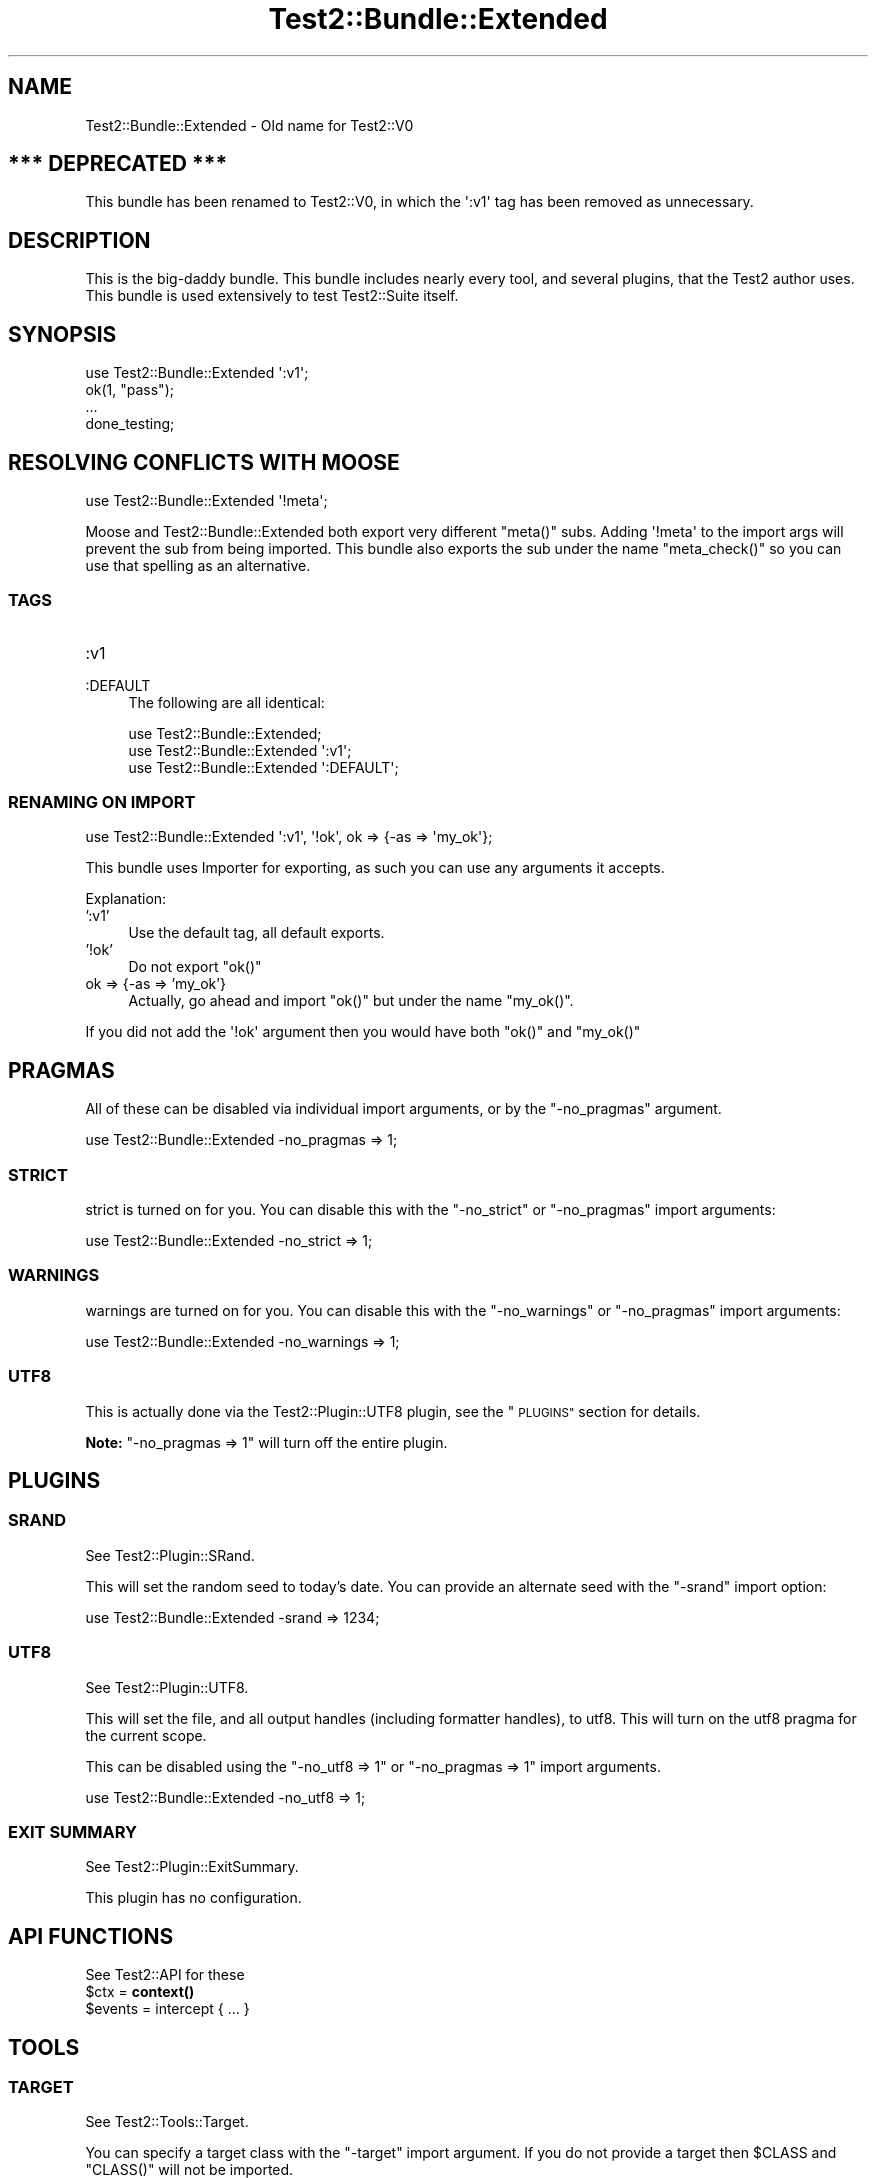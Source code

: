 .\" Automatically generated by Pod::Man 4.14 (Pod::Simple 3.43)
.\"
.\" Standard preamble:
.\" ========================================================================
.de Sp \" Vertical space (when we can't use .PP)
.if t .sp .5v
.if n .sp
..
.de Vb \" Begin verbatim text
.ft CW
.nf
.ne \\$1
..
.de Ve \" End verbatim text
.ft R
.fi
..
.\" Set up some character translations and predefined strings.  \*(-- will
.\" give an unbreakable dash, \*(PI will give pi, \*(L" will give a left
.\" double quote, and \*(R" will give a right double quote.  \*(C+ will
.\" give a nicer C++.  Capital omega is used to do unbreakable dashes and
.\" therefore won't be available.  \*(C` and \*(C' expand to `' in nroff,
.\" nothing in troff, for use with C<>.
.tr \(*W-
.ds C+ C\v'-.1v'\h'-1p'\s-2+\h'-1p'+\s0\v'.1v'\h'-1p'
.ie n \{\
.    ds -- \(*W-
.    ds PI pi
.    if (\n(.H=4u)&(1m=24u) .ds -- \(*W\h'-12u'\(*W\h'-12u'-\" diablo 10 pitch
.    if (\n(.H=4u)&(1m=20u) .ds -- \(*W\h'-12u'\(*W\h'-8u'-\"  diablo 12 pitch
.    ds L" ""
.    ds R" ""
.    ds C` ""
.    ds C' ""
'br\}
.el\{\
.    ds -- \|\(em\|
.    ds PI \(*p
.    ds L" ``
.    ds R" ''
.    ds C`
.    ds C'
'br\}
.\"
.\" Escape single quotes in literal strings from groff's Unicode transform.
.ie \n(.g .ds Aq \(aq
.el       .ds Aq '
.\"
.\" If the F register is >0, we'll generate index entries on stderr for
.\" titles (.TH), headers (.SH), subsections (.SS), items (.Ip), and index
.\" entries marked with X<> in POD.  Of course, you'll have to process the
.\" output yourself in some meaningful fashion.
.\"
.\" Avoid warning from groff about undefined register 'F'.
.de IX
..
.nr rF 0
.if \n(.g .if rF .nr rF 1
.if (\n(rF:(\n(.g==0)) \{\
.    if \nF \{\
.        de IX
.        tm Index:\\$1\t\\n%\t"\\$2"
..
.        if !\nF==2 \{\
.            nr % 0
.            nr F 2
.        \}
.    \}
.\}
.rr rF
.\" ========================================================================
.\"
.IX Title "Test2::Bundle::Extended 3"
.TH Test2::Bundle::Extended 3 "2022-03-04" "perl v5.36.0" "User Contributed Perl Documentation"
.\" For nroff, turn off justification.  Always turn off hyphenation; it makes
.\" way too many mistakes in technical documents.
.if n .ad l
.nh
.SH "NAME"
Test2::Bundle::Extended \- Old name for Test2::V0
.SH "*** DEPRECATED ***"
.IX Header "*** DEPRECATED ***"
This bundle has been renamed to Test2::V0, in which the \f(CW\*(Aq:v1\*(Aq\fR tag has
been removed as unnecessary.
.SH "DESCRIPTION"
.IX Header "DESCRIPTION"
This is the big-daddy bundle. This bundle includes nearly every tool, and
several plugins, that the Test2 author uses. This bundle is used
extensively to test Test2::Suite itself.
.SH "SYNOPSIS"
.IX Header "SYNOPSIS"
.Vb 1
\&    use Test2::Bundle::Extended \*(Aq:v1\*(Aq;
\&
\&    ok(1, "pass");
\&
\&    ...
\&
\&    done_testing;
.Ve
.SH "RESOLVING CONFLICTS WITH MOOSE"
.IX Header "RESOLVING CONFLICTS WITH MOOSE"
.Vb 1
\&    use Test2::Bundle::Extended \*(Aq!meta\*(Aq;
.Ve
.PP
Moose and Test2::Bundle::Extended both export very different \f(CW\*(C`meta()\*(C'\fR
subs. Adding \f(CW\*(Aq!meta\*(Aq\fR to the import args will prevent the sub from being
imported. This bundle also exports the sub under the name \f(CW\*(C`meta_check()\*(C'\fR so
you can use that spelling as an alternative.
.SS "\s-1TAGS\s0"
.IX Subsection "TAGS"
.IP ":v1" 4
.IX Item ":v1"
.PD 0
.IP ":DEFAULT" 4
.IX Item ":DEFAULT"
.PD
The following are all identical:
.Sp
.Vb 1
\&    use Test2::Bundle::Extended;
\&
\&    use Test2::Bundle::Extended \*(Aq:v1\*(Aq;
\&
\&    use Test2::Bundle::Extended \*(Aq:DEFAULT\*(Aq;
.Ve
.SS "\s-1RENAMING ON IMPORT\s0"
.IX Subsection "RENAMING ON IMPORT"
.Vb 1
\&    use Test2::Bundle::Extended \*(Aq:v1\*(Aq, \*(Aq!ok\*(Aq, ok => {\-as => \*(Aqmy_ok\*(Aq};
.Ve
.PP
This bundle uses Importer for exporting, as such you can use any arguments
it accepts.
.PP
Explanation:
.IP "':v1'" 4
.IX Item "':v1'"
Use the default tag, all default exports.
.IP "'!ok'" 4
.IX Item "'!ok'"
Do not export \f(CW\*(C`ok()\*(C'\fR
.IP "ok => {\-as => 'my_ok'}" 4
.IX Item "ok => {-as => 'my_ok'}"
Actually, go ahead and import \f(CW\*(C`ok()\*(C'\fR but under the name \f(CW\*(C`my_ok()\*(C'\fR.
.PP
If you did not add the \f(CW\*(Aq!ok\*(Aq\fR argument then you would have both \f(CW\*(C`ok()\*(C'\fR and
\&\f(CW\*(C`my_ok()\*(C'\fR
.SH "PRAGMAS"
.IX Header "PRAGMAS"
All of these can be disabled via individual import arguments, or by the
\&\f(CW\*(C`\-no_pragmas\*(C'\fR argument.
.PP
.Vb 1
\&    use Test2::Bundle::Extended \-no_pragmas => 1;
.Ve
.SS "\s-1STRICT\s0"
.IX Subsection "STRICT"
strict is turned on for you. You can disable this with the \f(CW\*(C`\-no_strict\*(C'\fR or
\&\f(CW\*(C`\-no_pragmas\*(C'\fR import arguments:
.PP
.Vb 1
\&    use Test2::Bundle::Extended \-no_strict => 1;
.Ve
.SS "\s-1WARNINGS\s0"
.IX Subsection "WARNINGS"
warnings are turned on for you. You can disable this with the
\&\f(CW\*(C`\-no_warnings\*(C'\fR or \f(CW\*(C`\-no_pragmas\*(C'\fR import arguments:
.PP
.Vb 1
\&    use Test2::Bundle::Extended \-no_warnings => 1;
.Ve
.SS "\s-1UTF8\s0"
.IX Subsection "UTF8"
This is actually done via the Test2::Plugin::UTF8 plugin, see the
\&\*(L"\s-1PLUGINS\*(R"\s0 section for details.
.PP
\&\fBNote:\fR \f(CW\*(C`\-no_pragmas => 1\*(C'\fR will turn off the entire plugin.
.SH "PLUGINS"
.IX Header "PLUGINS"
.SS "\s-1SRAND\s0"
.IX Subsection "SRAND"
See Test2::Plugin::SRand.
.PP
This will set the random seed to today's date. You can provide an alternate seed
with the \f(CW\*(C`\-srand\*(C'\fR import option:
.PP
.Vb 1
\&    use Test2::Bundle::Extended \-srand => 1234;
.Ve
.SS "\s-1UTF8\s0"
.IX Subsection "UTF8"
See Test2::Plugin::UTF8.
.PP
This will set the file, and all output handles (including formatter handles), to
utf8. This will turn on the utf8 pragma for the current scope.
.PP
This can be disabled using the \f(CW\*(C`\-no_utf8 => 1\*(C'\fR or \f(CW\*(C`\-no_pragmas => 1\*(C'\fR
import arguments.
.PP
.Vb 1
\&    use Test2::Bundle::Extended \-no_utf8 => 1;
.Ve
.SS "\s-1EXIT SUMMARY\s0"
.IX Subsection "EXIT SUMMARY"
See Test2::Plugin::ExitSummary.
.PP
This plugin has no configuration.
.SH "API FUNCTIONS"
.IX Header "API FUNCTIONS"
See Test2::API for these
.ie n .IP "$ctx = \fBcontext()\fR" 4
.el .IP "\f(CW$ctx\fR = \fBcontext()\fR" 4
.IX Item "$ctx = context()"
.PD 0
.ie n .IP "$events = intercept { ... }" 4
.el .IP "\f(CW$events\fR = intercept { ... }" 4
.IX Item "$events = intercept { ... }"
.PD
.SH "TOOLS"
.IX Header "TOOLS"
.SS "\s-1TARGET\s0"
.IX Subsection "TARGET"
See Test2::Tools::Target.
.PP
You can specify a target class with the \f(CW\*(C`\-target\*(C'\fR import argument. If you do
not provide a target then \f(CW$CLASS\fR and \f(CW\*(C`CLASS()\*(C'\fR will not be imported.
.PP
.Vb 1
\&    use Test2::Bundle::Extended \-target => \*(AqMy::Class\*(Aq;
\&
\&    print $CLASS;  # My::Class
\&    print CLASS(); # My::Class
.Ve
.PP
Or you can specify names:
.PP
.Vb 1
\&    use Test2::Bundle::Extended \-target => { pkg => \*(AqSome::Package\*(Aq };
\&
\&    pkg()\->xxx; # Call \*(Aqxxx\*(Aq on Some::Package
\&    $pkg\->xxx;  # Same
.Ve
.ie n .IP "$CLASS" 4
.el .IP "\f(CW$CLASS\fR" 4
.IX Item "$CLASS"
Package variable that contains the target class name.
.ie n .IP "$class = \s-1\fBCLASS\s0()\fR" 4
.el .IP "\f(CW$class\fR = \s-1\fBCLASS\s0()\fR" 4
.IX Item "$class = CLASS()"
Constant function that returns the target class name.
.SS "\s-1DEFER\s0"
.IX Subsection "DEFER"
See Test2::Tools::Defer.
.ie n .IP "def $func => @args;" 4
.el .IP "def \f(CW$func\fR => \f(CW@args\fR;" 4
.IX Item "def $func => @args;"
.PD 0
.IP "\fBdo_def()\fR" 4
.IX Item "do_def()"
.PD
.SS "\s-1BASIC\s0"
.IX Subsection "BASIC"
See Test2::Tools::Basic.
.ie n .IP "ok($bool, $name)" 4
.el .IP "ok($bool, \f(CW$name\fR)" 4
.IX Item "ok($bool, $name)"
.PD 0
.IP "pass($name)" 4
.IX Item "pass($name)"
.IP "fail($name)" 4
.IX Item "fail($name)"
.IP "diag($message)" 4
.IX Item "diag($message)"
.IP "note($message)" 4
.IX Item "note($message)"
.ie n .IP "$todo = todo($reason)" 4
.el .IP "\f(CW$todo\fR = todo($reason)" 4
.IX Item "$todo = todo($reason)"
.ie n .IP "todo $reason => sub { ... }" 4
.el .IP "todo \f(CW$reason\fR => sub { ... }" 4
.IX Item "todo $reason => sub { ... }"
.ie n .IP "skip($reason, $count)" 4
.el .IP "skip($reason, \f(CW$count\fR)" 4
.IX Item "skip($reason, $count)"
.IP "plan($count)" 4
.IX Item "plan($count)"
.IP "skip_all($reason)" 4
.IX Item "skip_all($reason)"
.IP "\fBdone_testing()\fR" 4
.IX Item "done_testing()"
.IP "bail_out($reason)" 4
.IX Item "bail_out($reason)"
.PD
.SS "\s-1COMPARE\s0"
.IX Subsection "COMPARE"
See Test2::Tools::Compare.
.ie n .IP "is($got, $want, $name)" 4
.el .IP "is($got, \f(CW$want\fR, \f(CW$name\fR)" 4
.IX Item "is($got, $want, $name)"
.PD 0
.ie n .IP "isnt($got, $do_not_want, $name)" 4
.el .IP "isnt($got, \f(CW$do_not_want\fR, \f(CW$name\fR)" 4
.IX Item "isnt($got, $do_not_want, $name)"
.ie n .IP "like($got, qr/match/, $name)" 4
.el .IP "like($got, qr/match/, \f(CW$name\fR)" 4
.IX Item "like($got, qr/match/, $name)"
.ie n .IP "unlike($got, qr/mismatch/, $name)" 4
.el .IP "unlike($got, qr/mismatch/, \f(CW$name\fR)" 4
.IX Item "unlike($got, qr/mismatch/, $name)"
.ie n .IP "$check = match(qr/pattern/)" 4
.el .IP "\f(CW$check\fR = match(qr/pattern/)" 4
.IX Item "$check = match(qr/pattern/)"
.ie n .IP "$check = mismatch(qr/pattern/)" 4
.el .IP "\f(CW$check\fR = mismatch(qr/pattern/)" 4
.IX Item "$check = mismatch(qr/pattern/)"
.ie n .IP "$check = validator(sub { return $bool })" 4
.el .IP "\f(CW$check\fR = validator(sub { return \f(CW$bool\fR })" 4
.IX Item "$check = validator(sub { return $bool })"
.ie n .IP "$check = hash { ... }" 4
.el .IP "\f(CW$check\fR = hash { ... }" 4
.IX Item "$check = hash { ... }"
.ie n .IP "$check = array { ... }" 4
.el .IP "\f(CW$check\fR = array { ... }" 4
.IX Item "$check = array { ... }"
.ie n .IP "$check = bag { ... }" 4
.el .IP "\f(CW$check\fR = bag { ... }" 4
.IX Item "$check = bag { ... }"
.ie n .IP "$check = object { ... }" 4
.el .IP "\f(CW$check\fR = object { ... }" 4
.IX Item "$check = object { ... }"
.ie n .IP "$check = meta { ... }" 4
.el .IP "\f(CW$check\fR = meta { ... }" 4
.IX Item "$check = meta { ... }"
.ie n .IP "$check = number($num)" 4
.el .IP "\f(CW$check\fR = number($num)" 4
.IX Item "$check = number($num)"
.ie n .IP "$check = string($str)" 4
.el .IP "\f(CW$check\fR = string($str)" 4
.IX Item "$check = string($str)"
.ie n .IP "$check = check_isa($class_name)" 4
.el .IP "\f(CW$check\fR = check_isa($class_name)" 4
.IX Item "$check = check_isa($class_name)"
.ie n .IP "$check = in_set(@things)" 4
.el .IP "\f(CW$check\fR = in_set(@things)" 4
.IX Item "$check = in_set(@things)"
.ie n .IP "$check = not_in_set(@things)" 4
.el .IP "\f(CW$check\fR = not_in_set(@things)" 4
.IX Item "$check = not_in_set(@things)"
.ie n .IP "$check = check_set(@things)" 4
.el .IP "\f(CW$check\fR = check_set(@things)" 4
.IX Item "$check = check_set(@things)"
.ie n .IP "$check = item($thing)" 4
.el .IP "\f(CW$check\fR = item($thing)" 4
.IX Item "$check = item($thing)"
.ie n .IP "$check = item($idx => $thing)" 4
.el .IP "\f(CW$check\fR = item($idx => \f(CW$thing\fR)" 4
.IX Item "$check = item($idx => $thing)"
.ie n .IP "$check = field($name => $val)" 4
.el .IP "\f(CW$check\fR = field($name => \f(CW$val\fR)" 4
.IX Item "$check = field($name => $val)"
.ie n .IP "$check = call($method => $expect)" 4
.el .IP "\f(CW$check\fR = call($method => \f(CW$expect\fR)" 4
.IX Item "$check = call($method => $expect)"
.ie n .IP "$check = call_list($method => $expect)" 4
.el .IP "\f(CW$check\fR = call_list($method => \f(CW$expect\fR)" 4
.IX Item "$check = call_list($method => $expect)"
.ie n .IP "$check = call_hash($method => $expect)" 4
.el .IP "\f(CW$check\fR = call_hash($method => \f(CW$expect\fR)" 4
.IX Item "$check = call_hash($method => $expect)"
.ie n .IP "$check = prop($name => $expect)" 4
.el .IP "\f(CW$check\fR = prop($name => \f(CW$expect\fR)" 4
.IX Item "$check = prop($name => $expect)"
.ie n .IP "$check = check($thing)" 4
.el .IP "\f(CW$check\fR = check($thing)" 4
.IX Item "$check = check($thing)"
.ie n .IP "$check = T()" 4
.el .IP "\f(CW$check\fR = T()" 4
.IX Item "$check = T()"
.ie n .IP "$check = F()" 4
.el .IP "\f(CW$check\fR = F()" 4
.IX Item "$check = F()"
.ie n .IP "$check = D()" 4
.el .IP "\f(CW$check\fR = D()" 4
.IX Item "$check = D()"
.ie n .IP "$check = \s-1\fBDF\s0()\fR" 4
.el .IP "\f(CW$check\fR = \s-1\fBDF\s0()\fR" 4
.IX Item "$check = DF()"
.ie n .IP "$check = E()" 4
.el .IP "\f(CW$check\fR = E()" 4
.IX Item "$check = E()"
.ie n .IP "$check = \s-1\fBDNE\s0()\fR" 4
.el .IP "\f(CW$check\fR = \s-1\fBDNE\s0()\fR" 4
.IX Item "$check = DNE()"
.ie n .IP "$check = \s-1\fBFDNE\s0()\fR" 4
.el .IP "\f(CW$check\fR = \s-1\fBFDNE\s0()\fR" 4
.IX Item "$check = FDNE()"
.ie n .IP "$check = U()" 4
.el .IP "\f(CW$check\fR = U()" 4
.IX Item "$check = U()"
.ie n .IP "$check = L()" 4
.el .IP "\f(CW$check\fR = L()" 4
.IX Item "$check = L()"
.ie n .IP "$check = exact_ref($ref)" 4
.el .IP "\f(CW$check\fR = exact_ref($ref)" 4
.IX Item "$check = exact_ref($ref)"
.IP "\fBend()\fR" 4
.IX Item "end()"
.IP "\fBetc()\fR" 4
.IX Item "etc()"
.ie n .IP "filter_items { grep { ... } @_ }" 4
.el .IP "filter_items { grep { ... } \f(CW@_\fR }" 4
.IX Item "filter_items { grep { ... } @_ }"
.ie n .IP "$check = event $type => ..." 4
.el .IP "\f(CW$check\fR = event \f(CW$type\fR => ..." 4
.IX Item "$check = event $type => ..."
.ie n .IP "@checks = fail_events $type => ..." 4
.el .IP "\f(CW@checks\fR = fail_events \f(CW$type\fR => ..." 4
.IX Item "@checks = fail_events $type => ..."
.PD
.SS "\s-1CLASSIC COMPARE\s0"
.IX Subsection "CLASSIC COMPARE"
See Test2::Tools::ClassicCompare.
.ie n .IP "cmp_ok($got, $op, $want, $name)" 4
.el .IP "cmp_ok($got, \f(CW$op\fR, \f(CW$want\fR, \f(CW$name\fR)" 4
.IX Item "cmp_ok($got, $op, $want, $name)"
.SS "\s-1SUBTEST\s0"
.IX Subsection "SUBTEST"
See Test2::Tools::Subtest.
.ie n .IP "subtest $name => sub { ... }" 4
.el .IP "subtest \f(CW$name\fR => sub { ... }" 4
.IX Item "subtest $name => sub { ... }"
(Note: This is called \f(CW\*(C`subtest_buffered()\*(C'\fR in the Tools module.)
.SS "\s-1CLASS\s0"
.IX Subsection "CLASS"
See Test2::Tools::Class.
.ie n .IP "can_ok($thing, @methods)" 4
.el .IP "can_ok($thing, \f(CW@methods\fR)" 4
.IX Item "can_ok($thing, @methods)"
.PD 0
.ie n .IP "isa_ok($thing, @classes)" 4
.el .IP "isa_ok($thing, \f(CW@classes\fR)" 4
.IX Item "isa_ok($thing, @classes)"
.ie n .IP "DOES_ok($thing, @roles)" 4
.el .IP "DOES_ok($thing, \f(CW@roles\fR)" 4
.IX Item "DOES_ok($thing, @roles)"
.PD
.SS "\s-1ENCODING\s0"
.IX Subsection "ENCODING"
See Test2::Tools::Encoding.
.IP "set_encoding($encoding)" 4
.IX Item "set_encoding($encoding)"
.SS "\s-1EXPORTS\s0"
.IX Subsection "EXPORTS"
See Test2::Tools::Exports.
.IP "imported_ok('function', '$scalar', ...)" 4
.IX Item "imported_ok('function', '$scalar', ...)"
.PD 0
.IP "not_imported_ok('function', '$scalar', ...)" 4
.IX Item "not_imported_ok('function', '$scalar', ...)"
.PD
.SS "\s-1REF\s0"
.IX Subsection "REF"
See Test2::Tools::Ref.
.ie n .IP "ref_ok($ref, $type)" 4
.el .IP "ref_ok($ref, \f(CW$type\fR)" 4
.IX Item "ref_ok($ref, $type)"
.PD 0
.ie n .IP "ref_is($got, $want)" 4
.el .IP "ref_is($got, \f(CW$want\fR)" 4
.IX Item "ref_is($got, $want)"
.ie n .IP "ref_is_not($got, $do_not_want)" 4
.el .IP "ref_is_not($got, \f(CW$do_not_want\fR)" 4
.IX Item "ref_is_not($got, $do_not_want)"
.PD
.SS "\s-1MOCK\s0"
.IX Subsection "MOCK"
See Test2::Tools::Mock.
.ie n .IP "$control = mock ..." 4
.el .IP "\f(CW$control\fR = mock ..." 4
.IX Item "$control = mock ..."
.PD 0
.ie n .IP "$bool = mocked($thing)" 4
.el .IP "\f(CW$bool\fR = mocked($thing)" 4
.IX Item "$bool = mocked($thing)"
.PD
.SS "\s-1EXCEPTION\s0"
.IX Subsection "EXCEPTION"
See Test2::Tools::Exception.
.ie n .IP "$exception = dies { ... }" 4
.el .IP "\f(CW$exception\fR = dies { ... }" 4
.IX Item "$exception = dies { ... }"
.PD 0
.ie n .IP "$bool = lives { ... }" 4
.el .IP "\f(CW$bool\fR = lives { ... }" 4
.IX Item "$bool = lives { ... }"
.ie n .IP "$bool = try_ok { ... }" 4
.el .IP "\f(CW$bool\fR = try_ok { ... }" 4
.IX Item "$bool = try_ok { ... }"
.PD
.SS "\s-1WARNINGS\s0"
.IX Subsection "WARNINGS"
See Test2::Tools::Warnings.
.ie n .IP "$count = warns { ... }" 4
.el .IP "\f(CW$count\fR = warns { ... }" 4
.IX Item "$count = warns { ... }"
.PD 0
.ie n .IP "$warning = warning { ... }" 4
.el .IP "\f(CW$warning\fR = warning { ... }" 4
.IX Item "$warning = warning { ... }"
.ie n .IP "$warnings_ref = warnings { ... }" 4
.el .IP "\f(CW$warnings_ref\fR = warnings { ... }" 4
.IX Item "$warnings_ref = warnings { ... }"
.ie n .IP "$bool = no_warnings { ... }" 4
.el .IP "\f(CW$bool\fR = no_warnings { ... }" 4
.IX Item "$bool = no_warnings { ... }"
.PD
.SH "SOURCE"
.IX Header "SOURCE"
The source code repository for Test2\-Suite can be found at
\&\fIhttps://github.com/Test\-More/Test2\-Suite/\fR.
.SH "MAINTAINERS"
.IX Header "MAINTAINERS"
.IP "Chad Granum <exodist@cpan.org>" 4
.IX Item "Chad Granum <exodist@cpan.org>"
.SH "AUTHORS"
.IX Header "AUTHORS"
.PD 0
.IP "Chad Granum <exodist@cpan.org>" 4
.IX Item "Chad Granum <exodist@cpan.org>"
.PD
.SH "COPYRIGHT"
.IX Header "COPYRIGHT"
Copyright 2018 Chad Granum <exodist@cpan.org>.
.PP
This program is free software; you can redistribute it and/or
modify it under the same terms as Perl itself.
.PP
See \fIhttp://dev.perl.org/licenses/\fR

